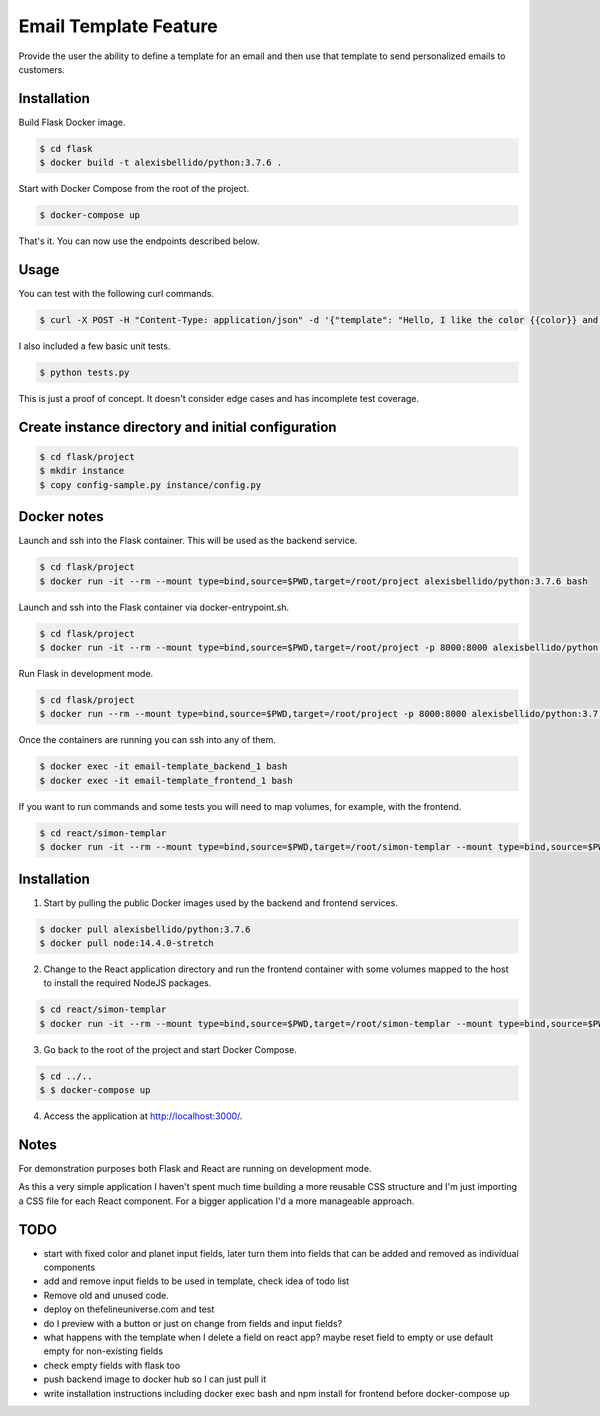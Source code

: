 Email Template Feature
==================================================================

Provide the user the ability to define a template for an email and then use that template to send personalized emails to customers.


Installation
---------------------------------------------

Build Flask Docker image.

.. code-block:: bash

    $ cd flask
    $ docker build -t alexisbellido/python:3.7.6 .

Start with Docker Compose from the root of the project.

.. code-block:: bash

    $ docker-compose up

That's it. You can now use the endpoints described below.

Usage
--------------------------------------------

You can test with the following curl commands.

.. code-block:: bash

    $ curl -X POST -H "Content-Type: application/json" -d '{"template": "Hello, I like the color {{color}} and I am from planet {{planet}}. My favorite animal is {{animal}}.", "sender": "sender@example.com", "recipient": "recipient@example.com", "fields": {"color": "blue", "planet": "pluto", "animal": "horse"}}' http://localhost:8000/sender/

I also included a few basic unit tests.

.. code-block:: bash

    $ python tests.py

This is just a proof of concept. It doesn't consider edge cases and has incomplete test coverage.

Create instance directory and initial configuration
----------------------------------------------------------

.. code-block:: bash

    $ cd flask/project
    $ mkdir instance
    $ copy config-sample.py instance/config.py


Docker notes
---------------------------------------------

Launch and ssh into the Flask container. This will be used as the backend service.

.. code-block:: bash

    $ cd flask/project
    $ docker run -it --rm --mount type=bind,source=$PWD,target=/root/project alexisbellido/python:3.7.6 bash

Launch and ssh into the Flask container via docker-entrypoint.sh.

.. code-block:: bash

    $ cd flask/project
    $ docker run -it --rm --mount type=bind,source=$PWD,target=/root/project -p 8000:8000 alexisbellido/python:3.7.6 -- /usr/local/bin/docker-entrypoint.sh bash

Run Flask in development mode.

.. code-block:: bash

    $ cd flask/project
    $ docker run --rm --mount type=bind,source=$PWD,target=/root/project -p 8000:8000 alexisbellido/python:3.7.6 -- /usr/local/bin/docker-entrypoint.sh development

Once the containers are running you can ssh into any of them.

.. code-block:: bash

    $ docker exec -it email-template_backend_1 bash
    $ docker exec -it email-template_frontend_1 bash

If you want to run commands and some tests you will need to map volumes, for example, with the frontend.

.. code-block:: bash

    $ cd react/simon-templar
    $ docker run -it --rm --mount type=bind,source=$PWD,target=/root/simon-templar --mount type=bind,source=$PWD/node_modules,target=/root/simon-templar/node_modules,consistency=cached -w /root/simon-templar -p 3000:3000 node:14.4.0-stretch bash

Installation
---------------------------------------------

1. Start by pulling the public Docker images used by the backend and frontend services.

.. code-block:: bash

    $ docker pull alexisbellido/python:3.7.6
    $ docker pull node:14.4.0-stretch

2. Change to the React application directory and run the frontend container with some volumes mapped to the host to install the required NodeJS packages.

.. code-block:: bash

    $ cd react/simon-templar
    $ docker run -it --rm --mount type=bind,source=$PWD,target=/root/simon-templar --mount type=bind,source=$PWD/node_modules,target=/root/simon-templar/node_modules,consistency=cached -w /root/simon-templar -p 3000:3000 node:14.4.0-stretch npm install

3. Go back to the root of the project and start Docker Compose.

.. code-block:: bash

    $ cd ../..
    $ $ docker-compose up

4. Access the application at http://localhost:3000/.

Notes
---------------------------------------------

For demonstration purposes both Flask and React are running on development mode.

As this a very simple application I haven't spent much time building a more reusable CSS structure and I'm just importing a CSS file for each React component. For a bigger application I'd a more manageable approach.

TODO
---------------------------------------------

- start with fixed color and planet input fields, later turn them into fields that can be added and removed as individual components
- add and remove input fields to be used in template, check idea of todo list
- Remove old and unused code.
- deploy on thefelineuniverse.com and test
- do I preview with a button or just on change from fields and input fields?
- what happens with the template when I delete a field on react app? maybe reset field to empty or use default empty for non-existing fields
- check empty fields with flask too
- push backend image to docker hub so I can just pull it
- write installation instructions including  docker exec bash and npm install for frontend before docker-compose up



